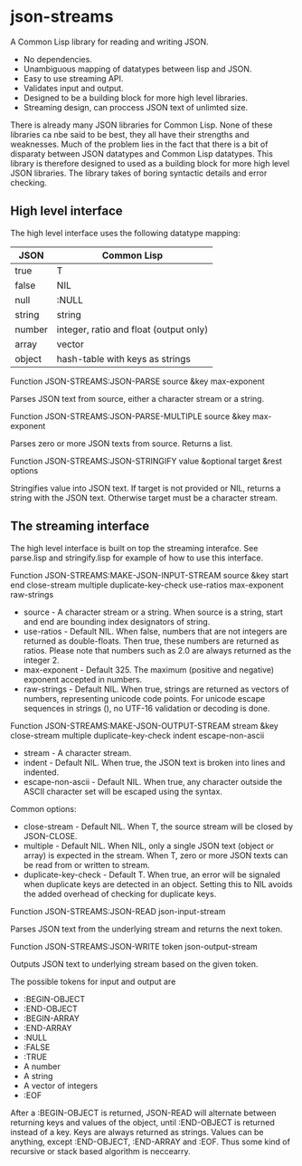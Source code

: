 * json-streams

A Common Lisp library for reading and writing JSON.

- No dependencies.
- Unambiguous mapping of datatypes between lisp and JSON.
- Easy to use streaming API.
- Validates input and output.
- Designed to be a building block for more high level libraries.
- Streaming design, can proccess JSON text of unlimted size.

There is already many JSON libraries for Common Lisp.  None of these
libraries ca nbe said to be best, they all have their strengths and
weaknesses.  Much of the problem lies in the fact that there is a bit
of disparaty between JSON datatypes and Common Lisp datatypes.  This
library is therefore designed to used as a building block for more
high level JSON libraries.  The library takes of boring syntactic
details and error checking.


** High level interface

The high level interface uses the following datatype mapping:

| JSON   | Common Lisp                            |
|--------+----------------------------------------|
| true   | T                                      |
| false  | NIL                                    |
| null   | :NULL                                  |
| string | string                                 |
| number | integer, ratio and float (output only) |
| array  | vector                                 |
| object | hash-table with keys as strings        |

Function
JSON-STREAMS:JSON-PARSE source &key max-exponent

Parses JSON text from source, either a character stream or a string.

Function
JSON-STREAMS:JSON-PARSE-MULTIPLE source &key max-exponent

Parses zero or more JSON texts from source. Returns a list.

Function
JSON-STREAMS:JSON-STRINGIFY value &optional target &rest options

Stringifies value into JSON text. If target is not provided or NIL,
returns a string with the JSON text. Otherwise target must be a
character stream.


** The streaming interface

The high level interface is built on top the streaming interafce.  See
parse.lisp and stringify.lisp for example of how to use this
interface.

Function
JSON-STREAMS:MAKE-JSON-INPUT-STREAM source &key start end close-stream multiple duplicate-key-check use-ratios max-exponent raw-strings

- source - A character stream or a string. When source is a string,
  start and end are bounding index designators of string.
- use-ratios - Default NIL.  When false, numbers that are not integers
  are returned as double-floats.  Then true, these numbers are
  returned as ratios.  Please note that numbers such as 2.0 are always
  returned as the integer 2.
- max-exponent - Default 325.  The maximum (positive and negative)
  exponent accepted in numbers.
- raw-strings - Default NIL.  When true, strings are returned as
  vectors of numbers, representing unicode code points.  For unicode
  escape sequences in strings (\uXXXX), no UTF-16 validation or decoding
  is done.

Function
JSON-STREAMS:MAKE-JSON-OUTPUT-STREAM stream &key close-stream multiple duplicate-key-check indent escape-non-ascii

- stream - A character stream.
- indent - Default NIL.  When true, the JSON text is broken into lines
  and indented.
- escape-non-ascii - Default NIL. When true, any character outside the
  ASCII character set will be escaped using the \uXXXX syntax.

Common options:

- close-stream - Default NIL.  When T, the source stream will be
  closed by JSON-CLOSE.
- multiple - Default NIL.  When NIL, only a single JSON text (object or
  array) is expected in the stream.  When T, zero or more JSON texts
  can be read from or written to stream.
- duplicate-key-check - Default T.  When true, an error will be
  signaled when duplicate keys are detected in an object.  Setting
  this to NIL avoids the added overhead of checking for duplicate keys.

Function
JSON-STREAMS:JSON-READ json-input-stream

Parses JSON text from the underlying stream and returns the next
token.

Function
JSON-STREAMS:JSON-WRITE token json-output-stream

Outputs JSON text to underlying stream based on the given token.

The possible tokens for input and output are

- :BEGIN-OBJECT
- :END-OBJECT
- :BEGIN-ARRAY
- :END-ARRAY
- :NULL
- :FALSE
- :TRUE
- A number
- A string
- A vector of integers
- :EOF

After a :BEGIN-OBJECT is returned, JSON-READ will alternate between
returning keys and values of the object, until :END-OBJECT is returned
instead of a key.  Keys are always returned as strings.  Values can be
anything, except :END-OBJECT, :END-ARRAY and :EOF.  Thus some kind of
recursive or stack based algorithm is neccearry.

